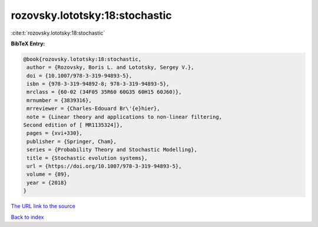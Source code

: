 rozovsky.lototsky:18:stochastic
===============================

:cite:t:`rozovsky.lototsky:18:stochastic`

**BibTeX Entry:**

.. code-block:: bibtex

   @book{rozovsky.lototsky:18:stochastic,
    author = {Rozovsky, Boris L. and Lototsky, Sergey V.},
    doi = {10.1007/978-3-319-94893-5},
    isbn = {978-3-319-94892-8; 978-3-319-94893-5},
    mrclass = {60-02 (34F05 35R60 60G35 60H15 60J60)},
    mrnumber = {3839316},
    mrreviewer = {Charles-Edouard Br\'{e}hier},
    note = {Linear theory and applications to non-linear filtering,
   Second edition of [ MR1135324]},
    pages = {xvi+330},
    publisher = {Springer, Cham},
    series = {Probability Theory and Stochastic Modelling},
    title = {Stochastic evolution systems},
    url = {https://doi.org/10.1007/978-3-319-94893-5},
    volume = {89},
    year = {2018}
   }
`The URL link to the source <ttps://doi.org/10.1007/978-3-319-94893-5}>`_


`Back to index <../By-Cite-Keys.html>`_
